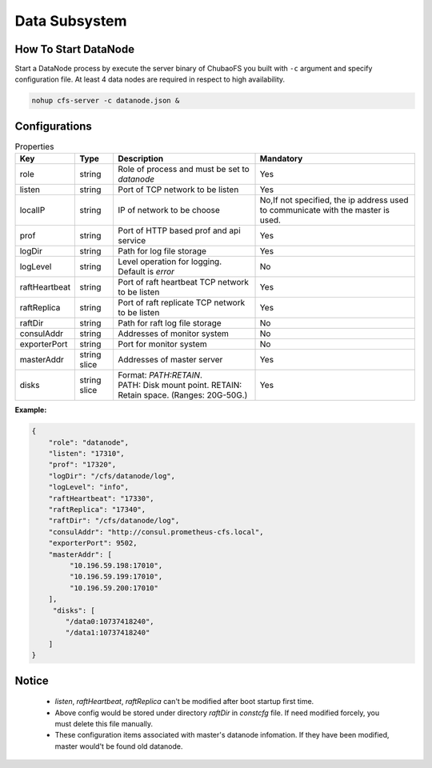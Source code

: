 Data Subsystem
======================

How To Start DataNode
---------------------

Start a DataNode process by execute the server binary of ChubaoFS you built with ``-c`` argument and specify configuration file. At least 4 data nodes are required in respect to high availability.

.. code-block:: bash

   nohup cfs-server -c datanode.json &


Configurations
--------------

.. csv-table:: Properties
   :header: "Key", "Type", "Description", "Mandatory"

   "role", "string", "Role of process and must be set to *datanode*", "Yes"
   "listen", "string", "Port of TCP network to be listen", "Yes"
   "localIP", "string", "IP of network to be choose", "No,If not specified, the ip address used to communicate with the master is used."
   "prof", "string", "Port of HTTP based prof and api service", "Yes"
   "logDir", "string", "Path for log file storage", "Yes"
   "logLevel", "string", "Level operation for logging. Default is *error*", "No"
   "raftHeartbeat", "string", "Port of raft heartbeat TCP network to be listen", "Yes"
   "raftReplica", "string", "Port of raft replicate TCP network to be listen", "Yes"
   "raftDir", "string", "Path for raft log file storage", "No"
   "consulAddr", "string", "Addresses of monitor system", "No"
   "exporterPort", "string", "Port for monitor system", "No"
   "masterAddr", "string slice", "Addresses of master server", "Yes"
   "disks", "string slice", "
   | Format: *PATH:RETAIN*.
   | PATH: Disk mount point. RETAIN: Retain space. (Ranges: 20G-50G.)", "Yes"


**Example:**

.. code-block:: json

   {
       "role": "datanode",
       "listen": "17310",
       "prof": "17320",
       "logDir": "/cfs/datanode/log",
       "logLevel": "info",
       "raftHeartbeat": "17330",
       "raftReplica": "17340",
       "raftDir": "/cfs/datanode/log",
       "consulAddr": "http://consul.prometheus-cfs.local",
       "exporterPort": 9502,
       "masterAddr": [
            "10.196.59.198:17010",
            "10.196.59.199:17010",
            "10.196.59.200:17010"
       ],
        "disks": [
           "/data0:10737418240",
           "/data1:10737418240"
       ]
   }


Notice
-------------

  * `listen`, `raftHeartbeat`, `raftReplica` can't be modified after boot startup first time.
  * Above config would be stored under directory `raftDir` in `constcfg` file. If need modified forcely, you must delete this file manually.
  * These configuration items associated with master's datanode infomation. If they have been modified, master would't be found old datanode.
